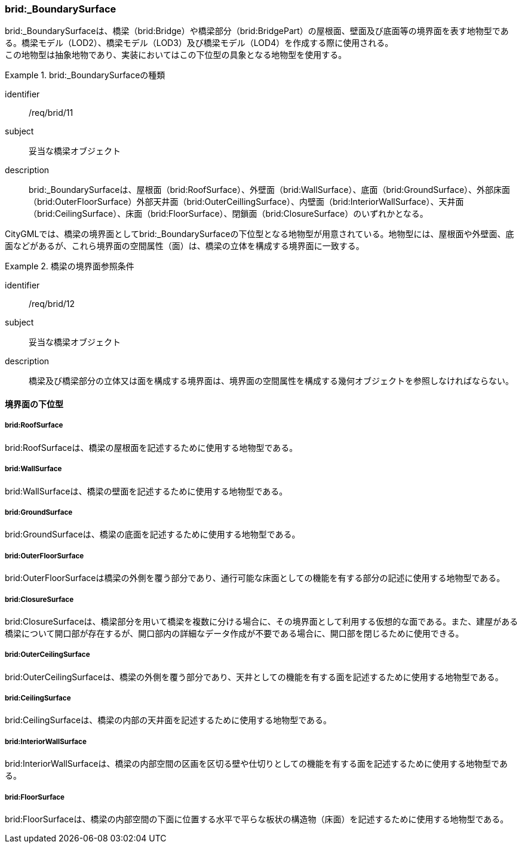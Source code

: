[[tocL_08]]
=== brid:_BoundarySurface

brid:_BoundarySurfaceは、橋梁（brid:Bridge）や橋梁部分（brid:BridgePart）の屋根面、壁面及び底面等の境界面を表す地物型である。橋梁モデル（LOD2）、橋梁モデル（LOD3）及び橋梁モデル（LOD4）を作成する際に使用される。 +
この地物型は抽象地物であり、実装においてはこの下位型の具象となる地物型を使用する。


[requirement]
.brid:_BoundarySurfaceの種類
====
[%metadata]
identifier:: /req/brid/11
subject:: 妥当な橋梁オブジェクト
description:: brid:_BoundarySurfaceは、屋根面（brid:RoofSurface）、外壁面（brid:WallSurface）、底面（brid:GroundSurface）、外部床面（brid:OuterFloorSurface）外部天井面（brid:OuterCeillingSurface）、内壁面（brid:InteriorWallSurface）、天井面（brid:CeilingSurface）、床面（brid:FloorSurface）、閉鎖面（brid:ClosureSurface）のいずれかとなる。
====

CityGMLでは、橋梁の境界面としてbrid:_BoundarySurfaceの下位型となる地物型が用意されている。地物型には、屋根面や外壁面、底面などがあるが、これら境界面の空間属性（面）は、橋梁の立体を構成する境界面に一致する。


[requirement]
.橋梁の境界面参照条件
====
[%metadata]
identifier:: /req/brid/12
subject:: 妥当な橋梁オブジェクト
description:: 橋梁及び橋梁部分の立体又は面を構成する境界面は、境界面の空間属性を構成する幾何オブジェクトを参照しなければならない。
====


==== 境界面の下位型

===== brid:RoofSurface

brid:RoofSurfaceは、橋梁の屋根面を記述するために使用する地物型である。

===== brid:WallSurface

brid:WallSurfaceは、橋梁の壁面を記述するために使用する地物型である。

===== brid:GroundSurface

brid:GroundSurfaceは、橋梁の底面を記述するために使用する地物型である。

===== brid:OuterFloorSurface

brid:OuterFloorSurfaceは橋梁の外側を覆う部分であり、通行可能な床面としての機能を有する部分の記述に使用する地物型である。

===== brid:ClosureSurface

brid:ClosureSurfaceは、橋梁部分を用いて橋梁を複数に分ける場合に、その境界面として利用する仮想的な面である。また、建屋がある橋梁について開口部が存在するが、開口部内の詳細なデータ作成が不要である場合に、開口部を閉じるために使用できる。

===== brid:OuterCeilingSurface

brid:OuterCeilingSurfaceは、橋梁の外側を覆う部分であり、天井としての機能を有する面を記述するために使用する地物型である。

===== brid:CeilingSurface

brid:CeilingSurfaceは、橋梁の内部の天井面を記述するために使用する地物型である。

===== brid:InteriorWallSurface

brid:InteriorWallSurfaceは、橋梁の内部空間の区画を区切る壁や仕切りとしての機能を有する面を記述するために使用する地物型である。

===== brid:FloorSurface

brid:FloorSurfaceは、橋梁の内部空間の下面に位置する水平で平らな板状の構造物（床面）を記述するために使用する地物型である。

